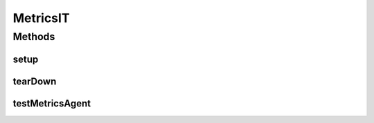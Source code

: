 .. java:import:: org.junit After

.. java:import:: org.junit Before

.. java:import:: org.junit Test

.. java:import:: org.junit.runner RunWith

.. java:import:: org.motechproject.event.metrics MetricsAgent

.. java:import:: org.springframework.beans.factory.annotation Autowired

.. java:import:: org.springframework.test.context ContextConfiguration

.. java:import:: org.springframework.test.context.junit4 SpringJUnit4ClassRunner

.. java:import:: java.util HashMap

MetricsIT
=========

.. java:package:: org.motechproject.metrics
   :noindex:

.. java:type:: @RunWith @ContextConfiguration public class MetricsIT

Methods
-------
setup
^^^^^

.. java:method:: @Before public void setup() throws Exception
   :outertype: MetricsIT

tearDown
^^^^^^^^

.. java:method:: @After public void tearDown() throws Exception
   :outertype: MetricsIT

testMetricsAgent
^^^^^^^^^^^^^^^^

.. java:method:: @Test public void testMetricsAgent()
   :outertype: MetricsIT

